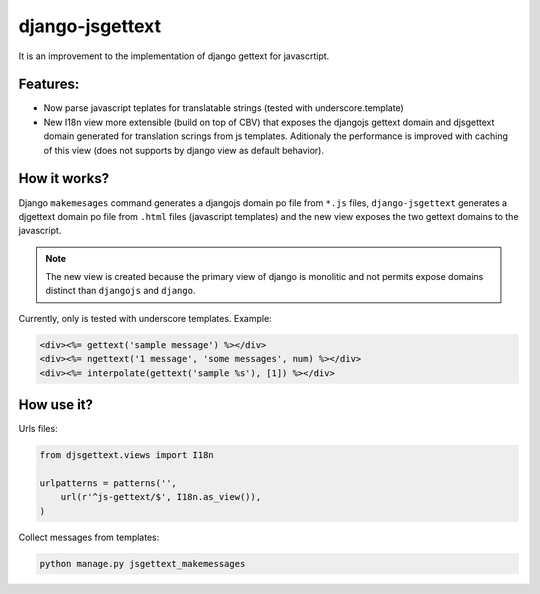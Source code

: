 ================
django-jsgettext
================

It is an improvement to the implementation of django gettext for javascrtipt.

Features:
---------

- Now parse javascript teplates for translatable strings (tested with underscore.template)
- New I18n view more extensible (build on top of CBV) that exposes the djangojs gettext domain
  and djsgettext domain generated for translation scrings from js templates. Aditionaly the performance is
  improved with caching of this view (does not supports by django view as default behavior).


How it works?
-------------

Django ``makemesages`` command generates a djangojs domain po file from ``*.js`` files, ``django-jsgettext``
generates a djgettext domain po file from ``.html`` files (javascript templates) and the new view exposes
the two gettext domains to the javascript.

.. note::
    The new view is created because the primary view of django is monolitic and not permits expose domains distinct than ``djangojs`` and ``django``.

Currently, only is tested with underscore templates. Example:

.. code-block:: html

    <div><%= gettext('sample message') %></div>
    <div><%= ngettext('1 message', 'some messages', num) %></div>
    <div><%= interpolate(gettext('sample %s'), [1]) %></div>


How use it?
-----------

Urls files:

.. code-block:: python

    from djsgettext.views import I18n

    urlpatterns = patterns('',
        url(r'^js-gettext/$', I18n.as_view()),
    )


Collect messages from templates:

.. code-block:: console

    python manage.py jsgettext_makemessages
